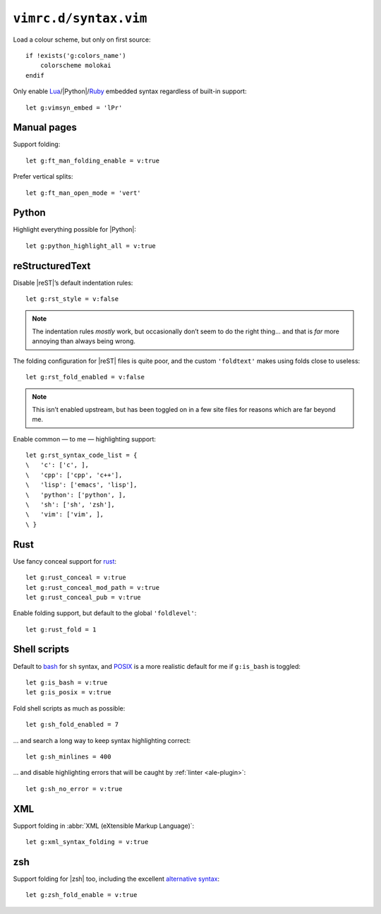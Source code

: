 ``vimrc.d/syntax.vim``
======================

Load a colour scheme, but only on first source::

    if !exists('g:colors_name')
        colorscheme molokai
    endif

Only enable Lua_/|Python|/Ruby_ embedded syntax regardless of built-in support::

    let g:vimsyn_embed = 'lPr'

Manual pages
------------

Support folding::

    let g:ft_man_folding_enable = v:true

Prefer vertical splits::

    let g:ft_man_open_mode = 'vert'

Python
------

Highlight everything possible for |Python|::

    let g:python_highlight_all = v:true

reStructuredText
----------------

Disable |reST|’s default indentation rules::

    let g:rst_style = v:false

.. note::

    The indentation rules *mostly* work, but occasionally don’t seem to do
    the right thing… and that is *far* more annoying than always being wrong.

The folding configuration for |reST| files is quite poor, and the custom
``'foldtext'`` makes using folds close to useless::

    let g:rst_fold_enabled = v:false

.. note::

    This isn’t enabled upstream, but has been toggled on in a few site files for
    reasons which are far beyond me.

Enable common — to me — highlighting support::

    let g:rst_syntax_code_list = {
    \   'c': ['c', ],
    \   'cpp': ['cpp', 'c++'],
    \   'lisp': ['emacs', 'lisp'],
    \   'python': ['python', ],
    \   'sh': ['sh', 'zsh'],
    \   'vim': ['vim', ],
    \ }

.. todo::

    This should probably be configured more locally as it includes the full
    syntax definitions for each language, and it considerably increase syntax
    parsing speed.  The actual impact needs measuring properly first!

Rust
----

Use fancy conceal support for rust_::

    let g:rust_conceal = v:true
    let g:rust_conceal_mod_path = v:true
    let g:rust_conceal_pub = v:true

.. todo:: Add screenshot.

Enable folding support, but default to the global ``'foldlevel'``::

    let g:rust_fold = 1

Shell scripts
-------------

Default to bash_ for ``sh`` syntax, and POSIX_ is a more realistic default for
me if ``g:is_bash`` is toggled::

    let g:is_bash = v:true
    let g:is_posix = v:true

Fold shell scripts as much as possible::

    let g:sh_fold_enabled = 7

… and search a long way to keep syntax highlighting correct::

    let g:sh_minlines = 400

… and disable highlighting errors that will be caught by :ref:`linter
<ale-plugin>`::

    let g:sh_no_error = v:true

XML
---

Support folding in :abbr:`XML (eXtensible Markup Language)`::

    let g:xml_syntax_folding = v:true

zsh
---

Support folding for |zsh| too, including the excellent `alternative syntax`_::

    let g:zsh_fold_enable = v:true

.. _Lua: http://www.lua.org/
.. _Ruby: https://www.ruby-lang.org/
.. _rust: https://www.rust-lang.org/
.. _bash: http://tiswww.case.edu/php/chet/bash/bashtop.html
.. _POSIX:
    http://pubs.opengroup.org/onlinepubs/009695399/utilities/xcu_chap02.html
.. _alternative syntax:
    http://zsh.sourceforge.net/Doc/Release/Shell-Grammar.html#Alternate-Forms-For-Complex-Commands

